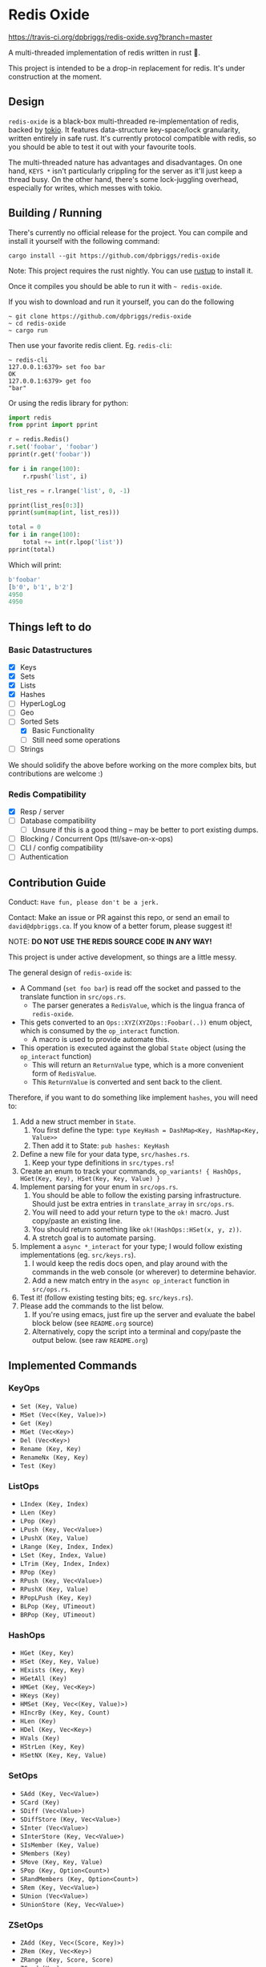 #+AUTHOR: David Briggs
#+STARTUP: SHOWALL

* Redis Oxide

[[https://travis-ci.org/dpbriggs/redis-oxide][https://travis-ci.org/dpbriggs/redis-oxide.svg?branch=master]]

A multi-threaded implementation of redis written in rust 🦀.

This project is intended to be a drop-in replacement for redis.
It's under construction at the moment.

[[https://i.imgur.com/8Zb0gu5.png][https://i.imgur.com/8Zb0gu5.png]]

** Design


=redis-oxide= is a black-box multi-threaded re-implementation of redis, backed by [[https://tokio.rs/][tokio]].
It features data-structure key-space/lock granularity, written entirely in safe rust.
It's currently protocol compatible with redis, so you should be able to test it out with your favourite tools.

The multi-threaded nature has advantages and disadvantages.
On one hand, =KEYS *= isn't particularly crippling for the server as it'll just keep a thread busy.
On the other hand, there's some lock-juggling overhead, especially for writes, which messes with tokio.

** Building / Running

There's currently no official release for the project. You can compile and install it yourself with the following command:

: cargo install --git https://github.com/dpbriggs/redis-oxide

Note: This project requires the rust nightly. You can use [[https://rustup.rs/][rustup]] to install it.

Once it compiles you should be able to run it with =~ redis-oxide=.

If you wish to download and run it yourself, you can do the following

#+begin_example
~ git clone https://github.com/dpbriggs/redis-oxide
~ cd redis-oxide
~ cargo run
#+end_example

Then use your favorite redis client. Eg. =redis-cli=:

#+begin_example
~ redis-cli
127.0.0.1:6379> set foo bar
OK
127.0.0.1:6379> get foo
"bar"
#+end_example

Or using the redis library for python:

#+begin_src python
import redis
from pprint import pprint

r = redis.Redis()
r.set('foobar', 'foobar')
pprint(r.get('foobar'))

for i in range(100):
    r.rpush('list', i)

list_res = r.lrange('list', 0, -1)

pprint(list_res[0:3])
pprint(sum(map(int, list_res)))

total = 0
for i in range(100):
    total += int(r.lpop('list'))
pprint(total)
#+end_src

Which will print:

#+begin_src python
b'foobar'
[b'0', b'1', b'2']
4950
4950
#+end_src

** Things left to do

*** Basic Datastructures

- [X] Keys
- [X] Sets
- [X] Lists
- [X] Hashes
- [ ] HyperLogLog
- [ ] Geo
- [-] Sorted Sets
  - [X] Basic Functionality
  - [ ] Still need some operations
- [ ] Strings

We should solidify the above before working on the more complex bits, but contributions are welcome :)

*** Redis Compatibility

- [X] Resp / server
- [ ] Database compatibility
  - [ ] Unsure if this is a good thing -- may be better to port existing dumps.
- [ ] Blocking / Concurrent Ops (ttl/save-on-x-ops)
- [ ] CLI / config compatibility
- [ ] Authentication

** Contribution Guide

Conduct: =Have fun, please don't be a jerk.=

Contact: Make an issue or PR against this repo, or send an email to =david@dpbriggs.ca=. If you know of a better forum, please suggest it!

NOTE: *DO NOT USE THE REDIS SOURCE CODE IN ANY WAY!*

This project is under active development, so things are a little messy.

The general design of =redis-oxide= is:

- A Command (=set foo bar=) is read off the socket and passed to the translate function in =src/ops.rs=.
  - The parser generates a =RedisValue=, which is the lingua franca of =redis-oxide=.
- This gets converted to an =Ops::XYZ(XYZOps::Foobar(..))= enum object, which is consumed by the =op_interact= function. 
  - A macro is used to provide automate this.
- This operation is executed against the global =State= object (using the =op_interact= function)
  - This will return an =ReturnValue= type, which is a more convenient form of =RedisValue=.
  - This =ReturnValue= is converted and sent back to the client.

Therefore, if you want to do something like implement =hashes=, you will need to:

1. Add a new struct member in =State=.
   1. You first define the type: =type KeyHash = DashMap<Key, HashMap<Key, Value>>=
   2. Then add it to State: =pub hashes: KeyHash=
3. Define a new file for your data type, =src/hashes.rs=.
   1. Keep your type definitions in =src/types.rs=!
4. Create an enum to track your commands, =op_variants! { HashOps, HGet(Key, Key), HSet(Key, Key, Value) }=
5. Implement parsing for your enum in =src/ops.rs=.
   1. You should be able to follow the existing parsing infrastructure. Should just be extra entries in =translate_array= in =src/ops.rs=.
   2. You will need to add your return type to the =ok!= macro. Just copy/paste an existing line.
   3. You should return something like =ok!(HashOps::HSet(x, y, z))=.
   4. A stretch goal is to automate parsing.
6. Implement a =async *_interact= for your type; I would follow existing implementations (eg. =src/keys.rs=).
   1. I would keep the redis docs open, and play around with the commands in the web console (or wherever) to determine behavior.
   2. Add a new match entry in the =async op_interact= function in =src/ops.rs=.
7. Test it! (follow existing testing bits; eg. =src/keys.rs=).
8. Please add the commands to the list below.
   1. If you're using emacs, just fire up the server and evaluate the babel block below (see =README.org= source)
   2. Alternatively, copy the script into a terminal and copy/paste the output below. (see raw =README.org=)

** Implemented Commands

#+BEGIN_SRC python :results output raw :format org :exports results
  import redis

  r = redis.StrictRedis(decode_responses=True)

  all_commands = r.execute_command('printcmds')

  for command in all_commands:
      command_name, ops = command[0], command[1:]
      print(f'*** {command_name}\n')
      for op in ops:
          print(f'- ={op}=')
      print('\n')
#+END_SRC

#+RESULTS:
*** KeyOps

- =Set (Key, Value)=
- =MSet (Vec<(Key, Value)>)=
- =Get (Key)=
- =MGet (Vec<Key>)=
- =Del (Vec<Key>)=
- =Rename (Key, Key)=
- =RenameNx (Key, Key)=
- =Test (Key)=


*** ListOps

- =LIndex (Key, Index)=
- =LLen (Key)=
- =LPop (Key)=
- =LPush (Key, Vec<Value>)=
- =LPushX (Key, Value)=
- =LRange (Key, Index, Index)=
- =LSet (Key, Index, Value)=
- =LTrim (Key, Index, Index)=
- =RPop (Key)=
- =RPush (Key, Vec<Value>)=
- =RPushX (Key, Value)=
- =RPopLPush (Key, Key)=
- =BLPop (Key, UTimeout)=
- =BRPop (Key, UTimeout)=


*** HashOps

- =HGet (Key, Key)=
- =HSet (Key, Key, Value)=
- =HExists (Key, Key)=
- =HGetAll (Key)=
- =HMGet (Key, Vec<Key>)=
- =HKeys (Key)=
- =HMSet (Key, Vec<(Key, Value)>)=
- =HIncrBy (Key, Key, Count)=
- =HLen (Key)=
- =HDel (Key, Vec<Key>)=
- =HVals (Key)=
- =HStrLen (Key, Key)=
- =HSetNX (Key, Key, Value)=


*** SetOps

- =SAdd (Key, Vec<Value>)=
- =SCard (Key)=
- =SDiff (Vec<Value>)=
- =SDiffStore (Key, Vec<Value>)=
- =SInter (Vec<Value>)=
- =SInterStore (Key, Vec<Value>)=
- =SIsMember (Key, Value)=
- =SMembers (Key)=
- =SMove (Key, Key, Value)=
- =SPop (Key, Option<Count>)=
- =SRandMembers (Key, Option<Count>)=
- =SRem (Key, Vec<Value>)=
- =SUnion (Vec<Value>)=
- =SUnionStore (Key, Vec<Value>)=


*** ZSetOps

- =ZAdd (Key, Vec<(Score, Key)>)=
- =ZRem (Key, Vec<Key>)=
- =ZRange (Key, Score, Score)=
- =ZCard (Key)=
- =ZScore (Key, Key)=
- =ZPopMax (Key, Count)=
- =ZPopMin (Key, Count)=
- =ZRank (Key, Key)=


*** BloomOps

- =BInsert (Key, Value)=
- =BContains (Key, Value)=


*** StackOps

- =STPush (Key, Value)=
- =STPop (Key)=
- =STPeek (Key)=
- =STSize (Key)=


